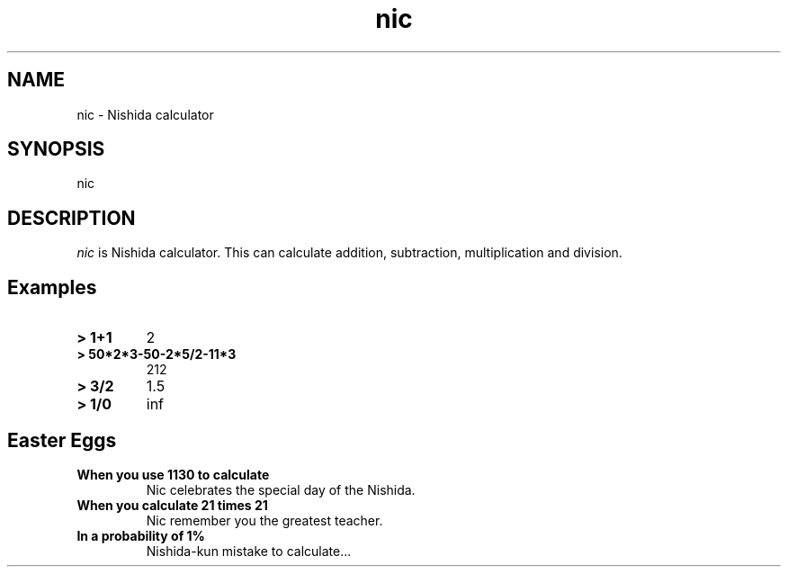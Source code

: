 .\"
.\" nic.1 - the *roff document processor source for the nic manual
.\"
.TH nic 1 "2019-01-15" "theoldmoon0602"
.ds dc \fIdc\fP
.ds Dc \fIdc\fP
.SH NAME
nic \- Nishida calculator
.SH SYNOPSIS
nic
.SH DESCRIPTION
.PP
.IR nic
is Nishida calculator. This can calculate addition, subtraction, multiplication and division.
.SH Examples

.TP
.B > 1+1
2
.TP
.B > 50*2*3-50-2*5/2-11*3
212
.TP
.B > 3/2
1.5
.TP
.B > 1/0
inf

.SH Easter Eggs
.TP
.B When you use 1130 to calculate
Nic celebrates the special day of the Nishida.
.TP
.B When you calculate 21 times 21
Nic remember you the greatest teacher.
.TP
.B In a probability of 1%
Nishida-kun mistake to calculate...
